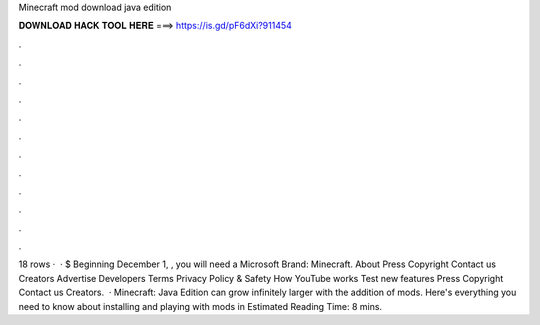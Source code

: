 Minecraft mod download java edition

𝐃𝐎𝐖𝐍𝐋𝐎𝐀𝐃 𝐇𝐀𝐂𝐊 𝐓𝐎𝐎𝐋 𝐇𝐄𝐑𝐄 ===> https://is.gd/pF6dXi?911454

.

.

.

.

.

.

.

.

.

.

.

.

18 rows ·  · $ Beginning December 1, , you will need a Microsoft Brand: Minecraft. About Press Copyright Contact us Creators Advertise Developers Terms Privacy Policy & Safety How YouTube works Test new features Press Copyright Contact us Creators.  · Minecraft: Java Edition can grow infinitely larger with the addition of mods. Here's everything you need to know about installing and playing with mods in Estimated Reading Time: 8 mins.
